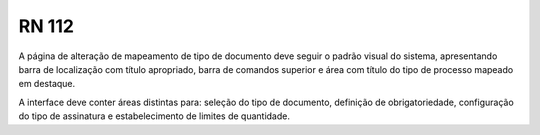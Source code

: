 **RN 112**
==========
A página de alteração de mapeamento de tipo de documento deve seguir o padrão visual do sistema, apresentando barra de localização com título apropriado, barra de comandos superior e área com título do tipo de processo mapeado em destaque. 

A interface deve conter áreas distintas para: seleção do tipo de documento, definição de obrigatoriedade, configuração do tipo de assinatura e estabelecimento de limites de quantidade.

